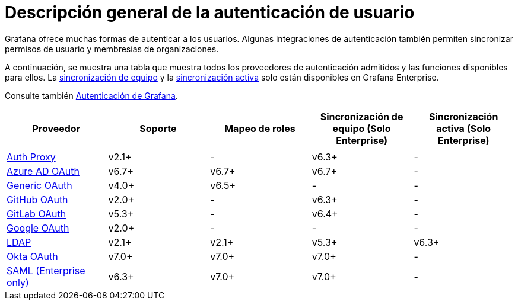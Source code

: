 = Descripción general de la autenticación de usuario

Grafana ofrece muchas formas de autenticar a los usuarios. Algunas integraciones de autenticación también permiten sincronizar permisos de usuario y membresías de organizaciones.

A continuación, se muestra una tabla que muestra todos los proveedores de autenticación admitidos y las funciones disponibles para ellos. La xref:grafana-enterprise/sincronizacion-de-equipo.adoc[sincronización de equipo] y la xref:grafana-enterprise/ldap-mejorada.adoc#_sincronizacion_ldap_activa[sincronización activa] solo están disponibles en Grafana Enterprise.

Consulte también xref:autenticacion/grafana.adoc[Autenticación de Grafana].

[cols=",,,,",options="header",]
|===
|Proveedor |Soporte |Mapeo de roles |Sincronización de equipo (Solo Enterprise) |Sincronización activa (Solo Enterprise)
| | | | |
|xref:autenticacion/proxy-de-autenticacion.adoc[Auth Proxy] |v2.1+ |- |v6.3+ |-
|xref:autenticacion/autenticacion-de-azure-ad-oauth2.adoc[Azure AD OAuth] |v6.7+ |v6.7+ |v6.7+ |-
|xref:autenticacion/autenticacion-generica-oauth2.adoc[Generic OAuth] |v4.0+ |v6.5+ |- |-
|xref:autenticacion/autenticacion-de-github-oauth2.adoc[GitHub OAuth] |v2.0+ |- |v6.3+ |-
|xref:autenticacion/autenticacion-de-gitlab-oauth2.adoc[GitLab OAuth] |v5.3+ |- |v6.4+ |-
|xref:autenticacion/autenticacion-de-google-oauth2.adoc[Google OAuth] |v2.0+ |- |- |-
|xref:autenticacion/autenticacion-ldap.adoc[LDAP] |v2.1+ |v2.1+ |v5.3+ |v6.3+
|xref:autenticacion/autenticacion-okta-oauth2.adoc[Okta OAuth] |v7.0+ |v7.0+ |v7.0+ |-
|xref:autenticacion/autenticacion-saml.adoc[SAML (Enterprise only)] |v6.3+ |v7.0+ |v7.0+ |-
|===